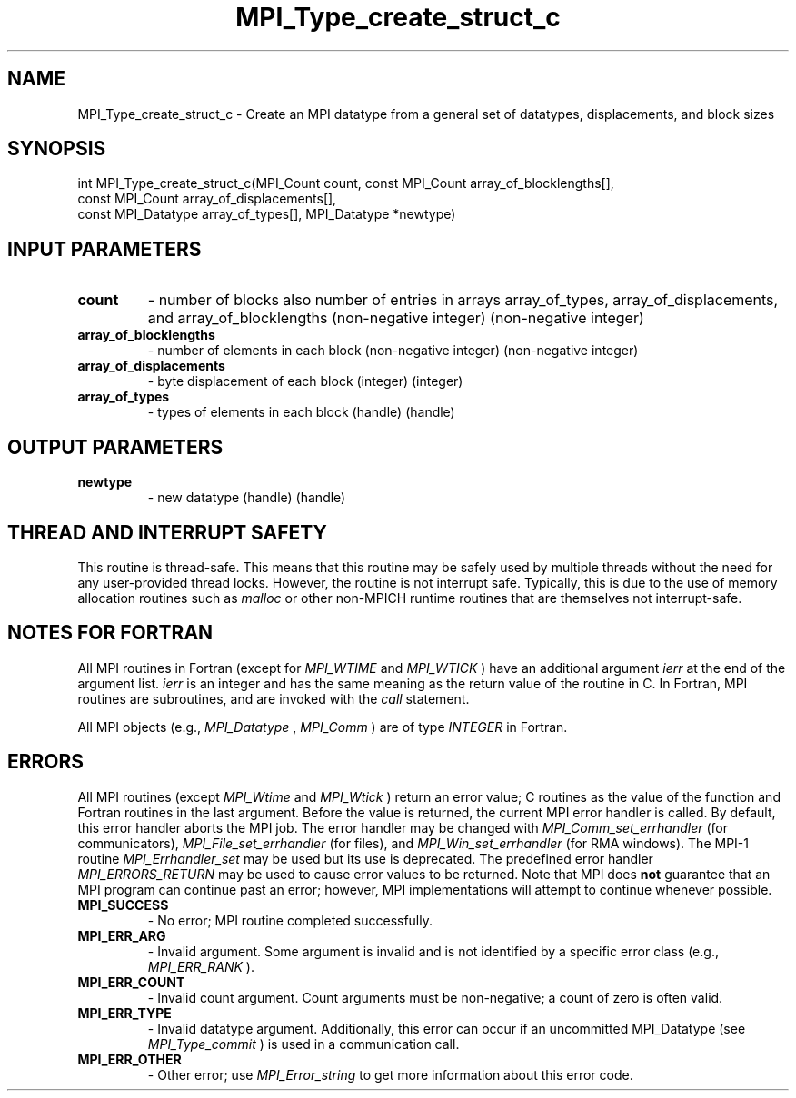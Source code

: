 .TH MPI_Type_create_struct_c 3 "2/22/2022" " " "MPI"
.SH NAME
MPI_Type_create_struct_c \-  Create an MPI datatype from a general set of datatypes, displacements, and block sizes 
.SH SYNOPSIS
.nf
int MPI_Type_create_struct_c(MPI_Count count, const MPI_Count array_of_blocklengths[],
const MPI_Count array_of_displacements[],
const MPI_Datatype array_of_types[], MPI_Datatype *newtype)
.fi
.SH INPUT PARAMETERS
.PD 0
.TP
.B count 
- number of blocks also number of entries in arrays array_of_types, array_of_displacements, and array_of_blocklengths (non-negative integer) (non-negative integer)
.PD 1
.PD 0
.TP
.B array_of_blocklengths 
- number of elements in each block (non-negative integer) (non-negative integer)
.PD 1
.PD 0
.TP
.B array_of_displacements 
- byte displacement of each block (integer) (integer)
.PD 1
.PD 0
.TP
.B array_of_types 
- types of elements in each block (handle) (handle)
.PD 1

.SH OUTPUT PARAMETERS
.PD 0
.TP
.B newtype 
- new datatype (handle) (handle)
.PD 1

.SH THREAD AND INTERRUPT SAFETY

This routine is thread-safe.  This means that this routine may be
safely used by multiple threads without the need for any user-provided
thread locks.  However, the routine is not interrupt safe.  Typically,
this is due to the use of memory allocation routines such as 
.I malloc
or other non-MPICH runtime routines that are themselves not interrupt-safe.

.SH NOTES FOR FORTRAN
All MPI routines in Fortran (except for 
.I MPI_WTIME
and 
.I MPI_WTICK
) have
an additional argument 
.I ierr
at the end of the argument list.  
.I ierr
is an integer and has the same meaning as the return value of the routine
in C.  In Fortran, MPI routines are subroutines, and are invoked with the
.I call
statement.

All MPI objects (e.g., 
.I MPI_Datatype
, 
.I MPI_Comm
) are of type 
.I INTEGER
in Fortran.

.SH ERRORS

All MPI routines (except 
.I MPI_Wtime
and 
.I MPI_Wtick
) return an error value;
C routines as the value of the function and Fortran routines in the last
argument.  Before the value is returned, the current MPI error handler is
called.  By default, this error handler aborts the MPI job.  The error handler
may be changed with 
.I MPI_Comm_set_errhandler
(for communicators),
.I MPI_File_set_errhandler
(for files), and 
.I MPI_Win_set_errhandler
(for
RMA windows).  The MPI-1 routine 
.I MPI_Errhandler_set
may be used but
its use is deprecated.  The predefined error handler
.I MPI_ERRORS_RETURN
may be used to cause error values to be returned.
Note that MPI does 
.B not
guarantee that an MPI program can continue past
an error; however, MPI implementations will attempt to continue whenever
possible.

.PD 0
.TP
.B MPI_SUCCESS 
- No error; MPI routine completed successfully.
.PD 1

.PD 0
.TP
.B MPI_ERR_ARG 
- Invalid argument.  Some argument is invalid and is not
identified by a specific error class (e.g., 
.I MPI_ERR_RANK
).
.PD 1
.PD 0
.TP
.B MPI_ERR_COUNT 
- Invalid count argument.  Count arguments must be 
non-negative; a count of zero is often valid.
.PD 1
.PD 0
.TP
.B MPI_ERR_TYPE 
- Invalid datatype argument.  Additionally, this error can
occur if an uncommitted MPI_Datatype (see 
.I MPI_Type_commit
) is used
in a communication call.
.PD 1
.PD 0
.TP
.B MPI_ERR_OTHER 
- Other error; use 
.I MPI_Error_string
to get more information
about this error code. 
.PD 1

